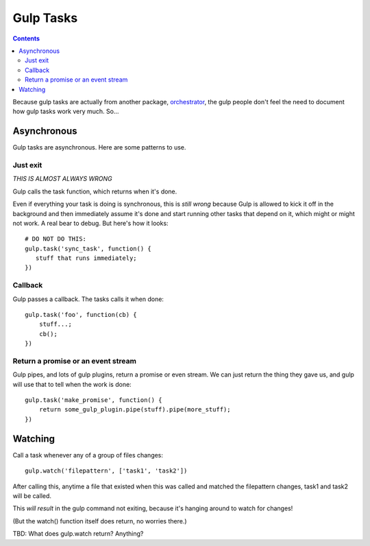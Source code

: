 Gulp Tasks
==========
.. contents::

Because gulp tasks are actually from another package,
`orchestrator <https://github.com/robrich/orchestrator>`_,
the gulp people don't feel the need to document how gulp tasks
work very much. So...

Asynchronous
------------

Gulp tasks are asynchronous. Here are some patterns to use.

Just exit
.........

*THIS IS ALMOST ALWAYS WRONG*

Gulp calls the task function, which returns when it's done.

Even if everything your task is doing is synchronous, this is
*still wrong* because Gulp is allowed to kick it off in the
background and then immediately assume it's done and start
running other tasks that depend on it, which might or might
not work. A real bear to debug. But here's how it looks::

    # DO NOT DO THIS:
    gulp.task('sync_task', function() {
       stuff that runs immediately;
    })

Callback
........

Gulp passes a callback. The tasks calls it when done::

    gulp.task('foo', function(cb) {
        stuff...;
        cb();
    })

Return a promise or an event stream
...................................

Gulp pipes, and lots of gulp plugins, return a promise or even stream. We can just return the
thing they gave us, and gulp will use that to tell when the work is done::

    gulp.task('make_promise', function() {
        return some_gulp_plugin.pipe(stuff).pipe(more_stuff);
    })

Watching
--------

Call a task whenever any of a group of files changes::

    gulp.watch('filepattern', ['task1', 'task2'])

After calling this, anytime a file that existed when this was called
and matched the filepattern changes, task1 and task2 will be called.

This *will result* in the gulp command not exiting, because it's hanging
around to watch for changes!

(But the watch() function itself does return, no worries there.)

TBD: What does gulp.watch return? Anything?
